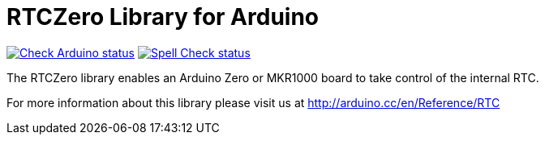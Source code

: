 :repository-owner: arduino-libraries
:repository-name: RTCZero

= {repository-name} Library for Arduino =

image:https://github.com/{repository-owner}/{repository-name}/actions/workflows/check-arduino.yml/badge.svg["Check Arduino status", link="https://github.com/{repository-owner}/{repository-name}/actions/workflows/check-arduino.yml"]
image:https://github.com/{repository-owner}/{repository-name}/actions/workflows/spell-check.yml/badge.svg["Spell Check status", link="https://github.com/{repository-owner}/{repository-name}/actions/workflows/spell-check.yml"]

The RTCZero library enables an Arduino Zero or MKR1000 board to take control of the internal RTC.

For more information about this library please visit us at
http://arduino.cc/en/Reference/RTC
